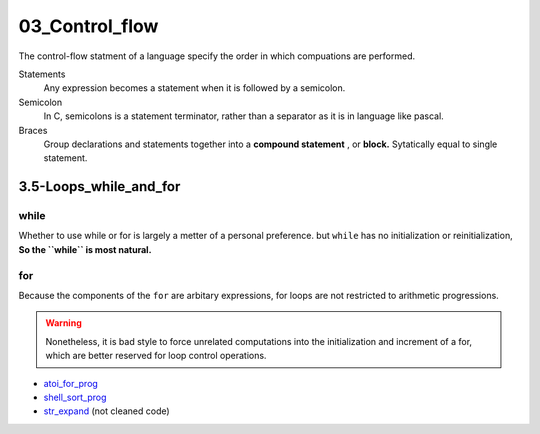 03_Control_flow
===============

The control-flow statment of a language specify the order in which compuations are performed.

Statements
   Any expression becomes a statement when it is followed by a semicolon.

Semicolon
   In C, semicolons is a statement terminator,
   rather than a separator as it is in language like pascal.

Braces
   Group declarations and statements together into a **compound statement** , or **block.**
   Sytatically equal to single statement.

3.5-Loops_while_and_for
-----------------------

while
^^^^^

Whether to use while or for is largely a metter of a personal preference.
but ``while`` has no initialization or reinitialization,
**So the ``while`` is most natural.**

for
^^^

Because the components of the ``for`` are arbitary expressions,
for loops are not restricted to arithmetic progressions.

.. warning::

   Nonetheless, it is bad style to force unrelated computations into the initialization and increment of a for,
   which are better reserved for loop control operations.

- atoi_for_prog_
- shell_sort_prog_
- str_expand_ (not cleaned code)

.. _atoi_for_prog: src/3.5_for_atoi.c
.. _shell_sort_prog: src/3.5_shell_sort.c
.. _str_expand: src/ft_expand.c


